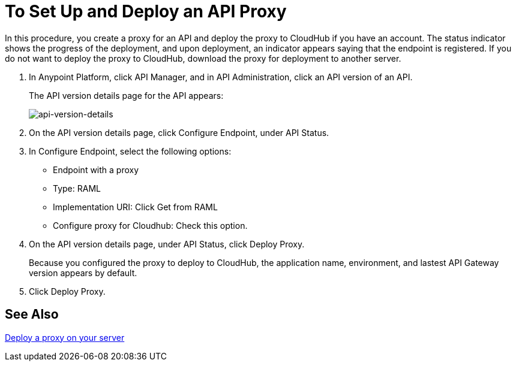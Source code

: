 = To Set Up and Deploy an API Proxy
:keywords: api, notebook, client

In this procedure, you create a proxy for an API and deploy the proxy to CloudHub if you have an account. The status indicator shows the progress of the deployment, and upon deployment, an indicator appears saying that the endpoint is registered. If you do not want to deploy the proxy to CloudHub, download the proxy for deployment to another server.

. In Anypoint Platform, click API Manager, and in API Administration, click an API version of an API.
+
The API version details page for the API appears:
+
image:api-version-details.png[api-version-details]
+
. On the API version details page, click Configure Endpoint, under API Status.
. In Configure Endpoint, select the following options:
+
* Endpoint with a proxy
* Type: RAML
* Implementation URI: Click Get from RAML
* Configure proxy for Cloudhub: Check this option.
+
. On the API version details page, under API Status, click Deploy Proxy. 
+
Because you configured the proxy to deploy to CloudHub, the application name, environment, and lastest API Gateway version appears by default. 
. Click Deploy Proxy. 

== See Also

link:/api-manager/setting-up-an-api-proxy[Deploy a proxy on your server]

